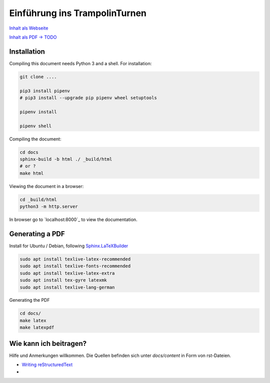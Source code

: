 Einführung ins TrampolinTurnen
==============================

`Inhalt als Webseite <https://orgua.github.io/TrampolinTurnen-Basis/>`_

`Inhalt als PDF -> TODO <https://github.com/orgua/TrampolinTurnen-Basis/releases>`_

Installation
--------------

Compiling this document needs Python 3 and a shell.
For installation:

.. code-block:: bash

    git clone ....

    pip3 install pipenv
    # pip3 install --upgrade pip pipenv wheel setuptools

    pipenv install

    pipenv shell

Compiling the document:

.. code-block:: bash

    cd docs
    sphinx-build -b html ./ _build/html
    # or ?
    make html

Viewing the document in a browser:

.. code-block:: bash

    cd _build/html
    python3 -m http.server


In browser go to `localhost:8000`_ to view the documentation.

Generating a PDF
----------------

Install for Ubuntu / Debian, following `Sphinx.LaTeXBuilder <https://www.sphinx-doc.org/en/master/usage/builders/index.html#sphinx.builders.latex.LaTeXBuilder>`_

.. code-block:: bash

    sudo apt install texlive-latex-recommended
    sudo apt install texlive-fonts-recommended
    sudo apt install texlive-latex-extra
    sudo apt install tex-gyre latexmk
    sudo apt install texlive-lang-german

Generating the PDF

.. code-block:: bash

    cd docs/
    make latex
    make latexpdf


Wie kann ich beitragen?
--------------------------------

Hilfe und Anmerkungen willkommen. Die Quellen befinden sich unter `docs/content` in Form von rst-Dateien.

- `Writing reStructuredText <https://www.writethedocs.org/guide/writing/reStructuredText/>`_
-

